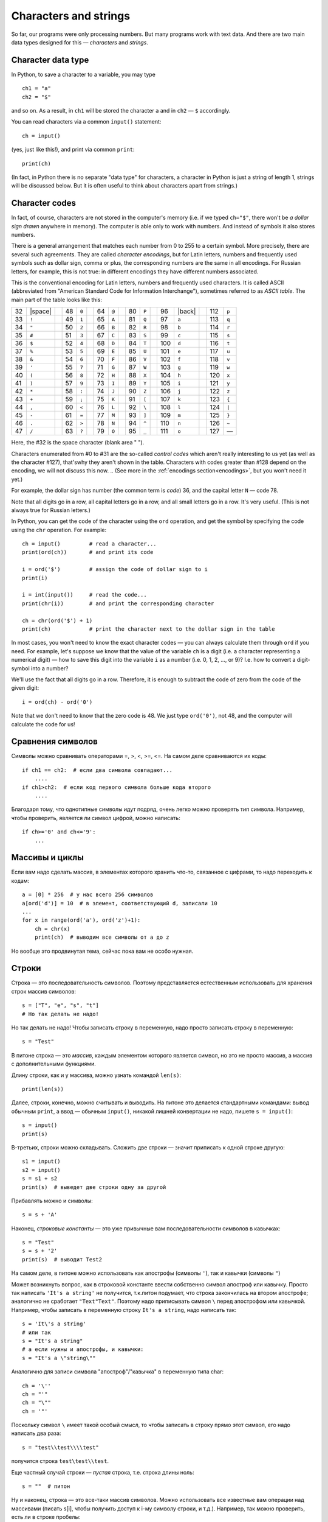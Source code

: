 .. highlight:: python

Characters and strings
======================

So far, our programs were only processing numbers. But many
programs work with text data. And there are two main 
data types designed for this — *characters* and *strings*.

Character data type
-------------------

In Python, to save a character to
a variable, you may type
::

    ch1 = "a"
    ch2 = "$"

and so on. As a result, in ``ch1`` will be stored
the character ``a`` and in ``ch2`` — ``$`` accordingly.

You can read characters via a common ``input()`` statement:
::

    ch = input()

(yes, just like this!), and print via common ``print``:
::

    print(ch)

(In fact, in Python there is no separate "data type" for characters,
a character in Python is just a string of length 1,
strings  will be discussed below. But it is often useful
to think about characters apart from strings.)

Character codes
---------------

In fact, of course, characters are not stored in the computer's memory
(i.e. if we typed ``ch="$"``, there won't be *a dollar sign drawn* anywhere in memory). 
The computer is able only to work with numbers. And instead of symbols it also stores numbers.

There is a general arrangement that matches each number from 0 to 255
to a certain symbol. More precisely, there are several such agreements. 
They are called *character encodings*, but for Latin letters, numbers
and frequently used symbols such as dollar sign, comma or plus, 
the corresponding numbers are the same in all encodings.
For Russian letters, for example, this is not true: in different encodings 
they  have different numbers associated.

.. _ascii_table:

This is the conventional encoding for Latin letters, numbers and
frequently used characters. It is called ASCII (abbreviated from 
"American Standard Code for Information Interchange"), sometimes 
referred to as *ASCII table*. The main part of the table looks like this:

=====  =======  ==  =====  =======  ==  =====  =======  ==  =====  =======  ==  =====  =======  ==  =====  =======
  32   |space|        48    ``0``         64    ``@``         80    ``P``         96    |back|       112    ``p``       
  33    ``!``         49    ``1``         65    ``A``         81    ``Q``         97    ``a``        113    ``q``       
  34    ``"``         50    ``2``         66    ``B``         82    ``R``         98    ``b``        114    ``r``       
  35    ``#``         51    ``3``         67    ``C``         83    ``S``         99    ``c``        115    ``s``       
  36    ``$``         52    ``4``         68    ``D``         84    ``T``        100    ``d``        116    ``t``       
  37    ``%``         53    ``5``         69    ``E``         85    ``U``        101    ``e``        117    ``u``       
  38    ``&``         54    ``6``         70    ``F``         86    ``V``        102    ``f``        118    ``v``       
  39    ``'``         55    ``7``         71    ``G``         87    ``W``        103    ``g``        119    ``w``       
  40    ``(``         56    ``8``         72    ``H``         88    ``X``        104    ``h``        120    ``x``       
  41    ``)``         57    ``9``         73    ``I``         89    ``Y``        105    ``i``        121    ``y``       
  42    ``*``         58    ``:``         74    ``J``         90    ``Z``        106    ``j``        122    ``z``       
  43    ``+``         59    ``;``         75    ``K``         91    ``[``        107    ``k``        123    ``{``       
  44    ``,``         60    ``<``         76    ``L``         92    ``\``        108    ``l``        124    ``|``       
  45    ``-``         61    ``=``         77    ``M``         93    ``]``        109    ``m``        125    ``}``       
  46    ``.``         62    ``>``         78    ``N``         94    ``^``        110    ``n``        126    ``~``       
  47    ``/``         63    ``?``         79    ``O``         95    ``_``        111    ``o``        127    —       
=====  =======  ==  =====  =======  ==  =====  =======  ==  =====  =======  ==  =====  =======  ==  =====  =======

Here, the #32 is the space character (blank area " ").

Characters enumerated from #0 to #31 are the so-called *control codes* 
which aren't really interesting to us yet (as well as the character #127),
that'swhy they aren't shown in the table. Characters with codes greater 
than #128 depend on the encoding, we will not discuss this now.
.. (See more in the :ref:`encodings section<encodings>`, but you won't need it yet.)

.. |space| raw:: html

    <code class="docutils literal notranslate"><span class="pre"> </span></code>

.. |back| raw:: html

    <code class="docutils literal notranslate"><span class="pre">&#96;</span></code>

For example, the dollar sign has number (the common term is *code*) 36,
and the capital letter ``N`` — code 78.



Note that all digits go in a row, all capital letters go
in a row, and all small letters go in a row. It's very useful.
(This is not always true for Russian letters.)

In Python, you can get the code of the character using the ``ord`` operation,
and get the symbol by specifying the code using the ``chr`` operation. For example::

    ch = input()         # read a character...
    print(ord(ch))       # and print its code

    i = ord('$')         # assign the code of dollar sign to i
    print(i)

    i = int(input())     # read the code...
    print(chr(i))        # and print the corresponding character

    ch = chr(ord('$') + 1)
    print(ch)            # print the character next to the dollar sign in the table

In most cases, you won't need to know the exact character codes — you
can always calculate them through ``ord`` if you need. For example, let's suppose 
we know that the value of the variable ``ch`` is a digit
(i.e. a character representing a numerical digit) — how to save this digit 
into the variable ``i`` as a number (i.e. 0, 1, 2, ..., or 9)?
I.e. how to convert a digit-symbol into a number?

We'll use the fact that all digits go in a row. Therefore, it is enough
to subtract the code of zero from the code of the given digit::

    i = ord(ch) - ord('0')

Note that we don't need to know that the zero code is 48. We just type 
``ord('0')``, not 48, and the computer will calculate the code for us!

Сравнения символов
---------------------------------------

Символы можно сравнивать операторами =, >, <, >=, <=. На самом деле
сравниваются их коды:

::

    if ch1 == ch2:  # если два символа совпадают...
        ....
    if ch1>ch2:  # если код первого символа больше кода второго
        ....

Благодаря тому, что однотипные символы идут подряд, очень легко можно
проверять тип символа. Например, чтобы проверить, является ли символ
цифрой, можно написать:

::

    if ch>='0' and ch<='9': 
        ... 

Массивы и циклы
-----------------------

Если вам надо сделать массив, в
элементах которого хранить что-то, связанное с цифрами, то надо
переходить к кодам:

::

    a = [0] * 256  # у нас всего 256 символов
    a[ord('d')] = 10  # в элемент, соответствующий d, записали 10
    ...
    for x in range(ord('a'), ord('z')+1):
        ch = chr(x)
        print(ch)  # выводим все символы от a до z

Но вообще это продвинутая тема, сейчас пока вам не особо нужная.

Строки
------

Строка — это последовательность символов. Поэтому представляется
естественным использовать для хранения строк массив символов:

::

    s = ["T", "e", "s", "t"]
    # Но так делать не надо!


Но так делать не надо! Чтобы записать строку в переменную, надо просто записать
строку в переменную:

::

    s = "Test"

В питоне строка — это *массив*, каждым элементом
которого является символ, но это не просто массив, а массив с
дополнительными функциями.

Длину строки, как и у массива, можно узнать командой ``len(s)``:

::

    print(len(s))

Далее, строки, конечно, можно считывать и выводить. На питоне это
делается стандартными командами: вывод обычным ``print``, а ввод — обычным ``input()``,
никакой лишней конвертации не надо, пишете ``s = input()``:

::

    s = input()
    print(s)

В-третьих, строки можно складывать. Сложить две строки — значит
приписать к одной строке другую:

::

    s1 = input()
    s2 = input()
    s = s1 + s2
    print(s)  # выведет две строки одну за другой

Прибавлять можно и символы:

::

    s = s + 'A'

Наконец, *строковые константы* — это уже привычные вам
последовательности символов в кавычках:

::

    s = "Test"
    s = s + '2'
    print(s)  # выводит Test2

На самом деле, в питоне можно использовать как апострофы (символы
``'``), так и кавычки (символы ``"``)

Может возникнуть вопрос, как в строковой константе ввести собственно
символ апостроф или кавычку. Просто так написать ``'It's a string'`` не
получится, т.к.питон подумает, что строка закончилась
на втором апострофе; аналогично не сработает ``"Text"Text"``.
Поэтому надо приписывать символ ``\`` перед апострофом или кавычкой.
Например, чтобы записать в переменную строку ``It's a string``, надо
написать так:

::

    s = 'It\'s a string'
    # или так
    s = "It's a string"
    # а если нужны и апострофы, и кавычки:
    s = "It's a \"string\""

Аналогично для записи символа "апостроф"/"кавычка" в переменную типа
char:

::

    ch = '\''
    ch = "'"
    ch = "\""
    ch = '"'

Поскольку символ ``\`` имеет такой особый смысл, то чтобы записать в строку
прямо этот символ, его надо написать два раза::

    s = "test\\test\\\\test"

получится строка ``test\test\\test``.

Еще частный случай строки — *пустая* строка, т.е. строка длины ноль:

::

    s = ""  # питон

Ну и наконец, строка — это все-таки массив символов. Можно использовать
все известные вам операции над массивами (писать s[i], чтобы получить
доступ к i-му символу строки, и т.д.). Например, так можно проверить, есть ли в
строке пробелы:

::

    # питон
    for i in range(len(s)):
        if s[i] == ' ':
            ...

int и т.п.
------------------

Есть еще три полезных команды:

::

    int
    float
    str

Они переводят числа в строки и обратно, с ``int`` вы уже сталкивались.

::

    print(str(23) + 'abc' + str(45));     # выводит 23abc45
    print(float('2.5') * 2);              # выводит 5.0000e0
    print(str(2.5) + 'a');                # выводит 2.5000e0a

Другие операции
---------------

Вы знаете ряд хитрых команд работы с массивами, и иногда будет
возникать желание их использовать при работе со строками. Лучше их не
используйте, пока вы точно не будете понимать не только что, но и
насколько быстро они работают. В большинстве случаев можно обойтись без
них (и так даже будет проще!), плюс вы точно не знаете, как долго они
работают. 

Аналогично есть другие функции специально для строк, про которые вы 
можете где-то еще прочитать, например, ``find``.
Я не советую их использовать, пока вы не понимаете, как конкретно они работают
и насколько долго.

Например, пусть вам надо из строки удалить все
пробелы. Можно писать примерно так (считаем, что у вас уже есть исходная
строка ``s``):

::

    while s.find(" ") != -1:
        s = s[:s.find(" ")] + s[s.find(" ")+1:]  # вырезаем этот символ

Но это работает долго (поверьте мне :) ) и требует от вас помнить все
эти команды, а еще и осознавать не самый тривиальный код. Проще так:

::

    s1 = '';
    for i in range(len(s)):
        if s[i] != ' ':
            s1 = s1 + s[i]; 

Результат лежит в ``s1``. Поймите, как это работает.


Примеры решения задач
---------------------

Приведу несколько примеров задач, аналогичных тем, которые встречаются на олимпиадах
и в моем курсе.

.. task::

    Дан символ. Определите, верно ли, что он является маленькой латинской буквой.

    **Входные данные**: Вводится один символ.

    **Входные данные**: Выведите ``yes``, если это маленькая латинская буква, и ``no`` в противном случае.

    **Пример**:

    Входные данные::

        t

    Выходные данные::

        yes
    |
    |
    |

Считаем символ::

    ch = input()

Далее надо проверить, является ли этот символ маленькой латинской буквой. Тут (как и в других аналогичных примерах)
нужно воспользоваться тем, что символы в таблице ASCII идут подряд. Поэтому достаточно проверить ``'a' <= ch and ch <='z'``. 
Итоговый код::

    ch = input()
    if 'a' <= ch and ch <='z':
        print('yes')
    else:
        print('no')

.. task::

    Дана цифра. Считайте ее как символ, и переведите в число (в ``int``), не пользуясь стандартными функциями типа ``int``.

    **Входные данные**: Вводится один символ — цифра.

    **Входные данные**: Выведите число.

    **Пример**:

    Входные данные::

        1

    Выходные данные::

        1
    |
    |
    |

Конечно, чтобы чисто пройти все тесты, в этой задаче можно просто вывести то же самое, что и вводится. Но давайте честно научимся превращать цифру в число.
Считываем символ::

    ch = input()

и дальше надо понять, какая это цифра. Все цифры в таблице ASCII идут подряд, поэтому достаточно из кода символа вычесть код нуля. В итоге получаем

::

    ch = input()
    print(ord(ch) - ord('0'))

.. task::

    Дана строка. Посчитайте, сколько в ней маленьких латинских букв.

    **Входные данные**: Вводится одна строка.

    **Входные данные**: Выведите одно число — ответ на задачу.

    **Пример**:

    Входные данные::

        foo bar 123

    Выходные данные::

        6
    |
    |
    |

Давайте считаем строку::

    s = input()

Далее надо пройтись по строке::

    for i in range(len(s)):

и очередной символ (:math:`s[i]`) проверить: буква это или нет. Как проверять, мы уже знаем: ``if s[i] >= 'a' and s[i] <= 'z'``.
Если буква, то увеличиваем счетчик, надо еще этот счетчик заранее завести. Итоговый код::

    s = input()
    ans = 0
    for i in range(len(s)):
        if s[i] >= 'a' and s[i] <= 'z':
            ans += 1
    print(ans)

